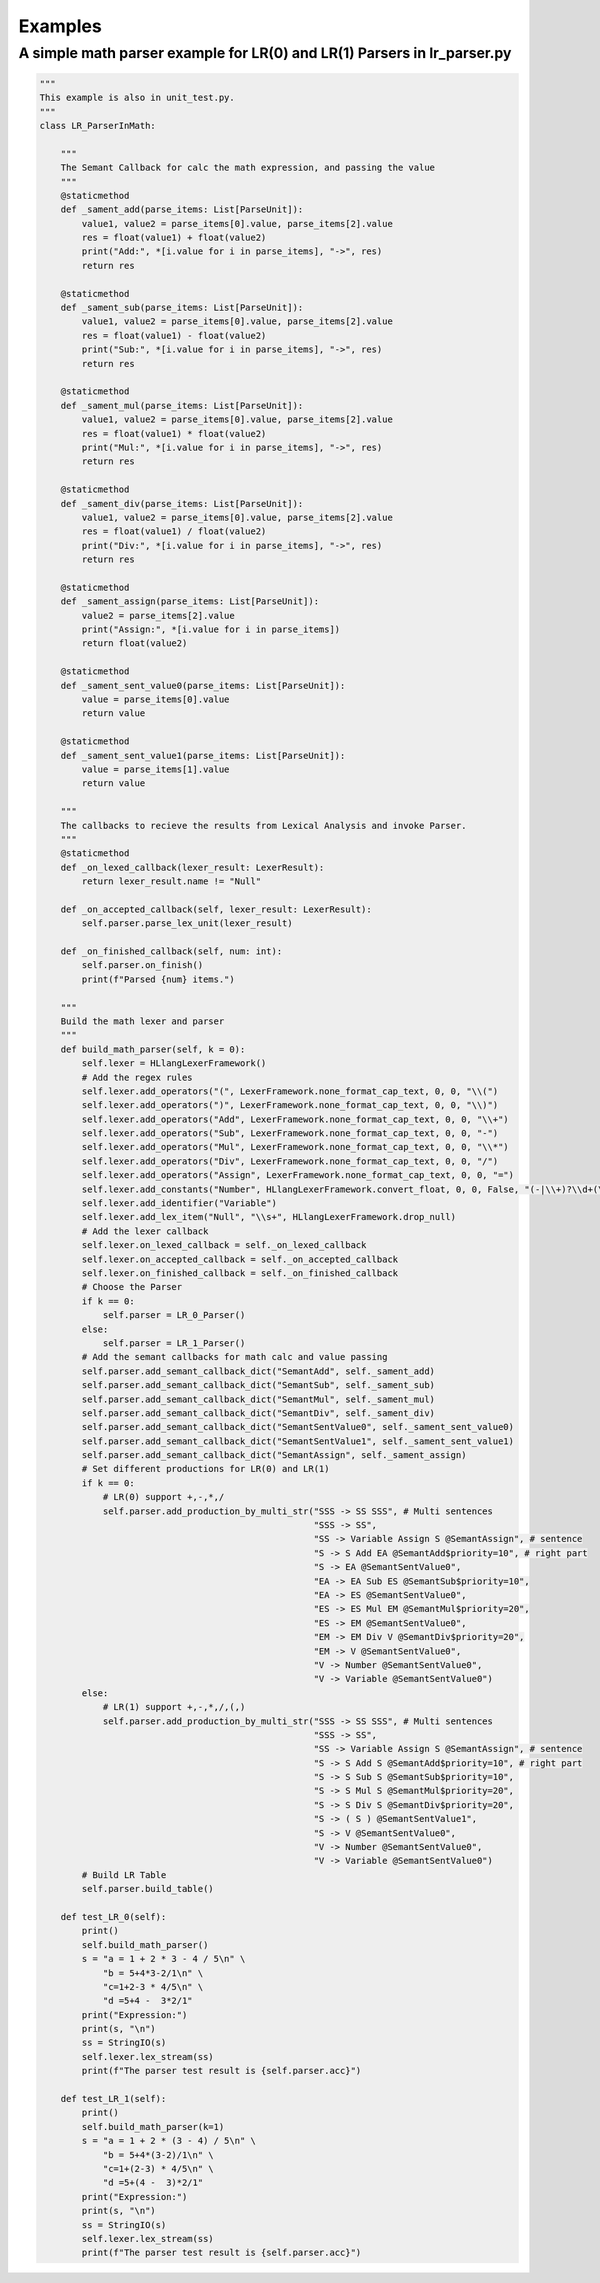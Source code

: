 Examples
=============
A simple math parser example for LR(0) and LR(1) Parsers in lr_parser.py
************************************************************************
.. code-block:: python

    """
    This example is also in unit_test.py.
    """
    class LR_ParserInMath:
    
        """
        The Semant Callback for calc the math expression, and passing the value
        """
        @staticmethod
        def _sament_add(parse_items: List[ParseUnit]):
            value1, value2 = parse_items[0].value, parse_items[2].value
            res = float(value1) + float(value2)
            print("Add:", *[i.value for i in parse_items], "->", res)
            return res
        
        @staticmethod
        def _sament_sub(parse_items: List[ParseUnit]):
            value1, value2 = parse_items[0].value, parse_items[2].value
            res = float(value1) - float(value2)
            print("Sub:", *[i.value for i in parse_items], "->", res)
            return res
        
        @staticmethod
        def _sament_mul(parse_items: List[ParseUnit]):
            value1, value2 = parse_items[0].value, parse_items[2].value
            res = float(value1) * float(value2)
            print("Mul:", *[i.value for i in parse_items], "->", res)
            return res
        
        @staticmethod
        def _sament_div(parse_items: List[ParseUnit]):
            value1, value2 = parse_items[0].value, parse_items[2].value
            res = float(value1) / float(value2)
            print("Div:", *[i.value for i in parse_items], "->", res)
            return res
        
        @staticmethod
        def _sament_assign(parse_items: List[ParseUnit]):
            value2 = parse_items[2].value
            print("Assign:", *[i.value for i in parse_items])
            return float(value2)
        
        @staticmethod
        def _sament_sent_value0(parse_items: List[ParseUnit]):
            value = parse_items[0].value
            return value
        
        @staticmethod
        def _sament_sent_value1(parse_items: List[ParseUnit]):
            value = parse_items[1].value
            return value
    
        """
        The callbacks to recieve the results from Lexical Analysis and invoke Parser.
        """
        @staticmethod
        def _on_lexed_callback(lexer_result: LexerResult):
            return lexer_result.name != "Null"
    
        def _on_accepted_callback(self, lexer_result: LexerResult):
            self.parser.parse_lex_unit(lexer_result)
    
        def _on_finished_callback(self, num: int):
            self.parser.on_finish()
            print(f"Parsed {num} items.")
    
        """
        Build the math lexer and parser
        """
        def build_math_parser(self, k = 0):
            self.lexer = HLlangLexerFramework()
            # Add the regex rules
            self.lexer.add_operators("(", LexerFramework.none_format_cap_text, 0, 0, "\\(")
            self.lexer.add_operators(")", LexerFramework.none_format_cap_text, 0, 0, "\\)")
            self.lexer.add_operators("Add", LexerFramework.none_format_cap_text, 0, 0, "\\+")
            self.lexer.add_operators("Sub", LexerFramework.none_format_cap_text, 0, 0, "-")
            self.lexer.add_operators("Mul", LexerFramework.none_format_cap_text, 0, 0, "\\*")
            self.lexer.add_operators("Div", LexerFramework.none_format_cap_text, 0, 0, "/")
            self.lexer.add_operators("Assign", LexerFramework.none_format_cap_text, 0, 0, "=")
            self.lexer.add_constants("Number", HLlangLexerFramework.convert_float, 0, 0, False, "(-|\\+)?\\d+(\\.\\d+)?")
            self.lexer.add_identifier("Variable")
            self.lexer.add_lex_item("Null", "\\s+", HLlangLexerFramework.drop_null)
            # Add the lexer callback
            self.lexer.on_lexed_callback = self._on_lexed_callback
            self.lexer.on_accepted_callback = self._on_accepted_callback
            self.lexer.on_finished_callback = self._on_finished_callback
            # Choose the Parser
            if k == 0:
                self.parser = LR_0_Parser()
            else:
                self.parser = LR_1_Parser()
            # Add the semant callbacks for math calc and value passing
            self.parser.add_semant_callback_dict("SemantAdd", self._sament_add)
            self.parser.add_semant_callback_dict("SemantSub", self._sament_sub)
            self.parser.add_semant_callback_dict("SemantMul", self._sament_mul)
            self.parser.add_semant_callback_dict("SemantDiv", self._sament_div)
            self.parser.add_semant_callback_dict("SemantSentValue0", self._sament_sent_value0)
            self.parser.add_semant_callback_dict("SemantSentValue1", self._sament_sent_value1)
            self.parser.add_semant_callback_dict("SemantAssign", self._sament_assign)
            # Set different productions for LR(0) and LR(1)
            if k == 0:
                # LR(0) support +,-,*,/
                self.parser.add_production_by_multi_str("SSS -> SS SSS", # Multi sentences
                                                        "SSS -> SS",
                                                        "SS -> Variable Assign S @SemantAssign", # sentence
                                                        "S -> S Add EA @SemantAdd$priority=10", # right part
                                                        "S -> EA @SemantSentValue0",
                                                        "EA -> EA Sub ES @SemantSub$priority=10",
                                                        "EA -> ES @SemantSentValue0",
                                                        "ES -> ES Mul EM @SemantMul$priority=20",
                                                        "ES -> EM @SemantSentValue0",
                                                        "EM -> EM Div V @SemantDiv$priority=20",
                                                        "EM -> V @SemantSentValue0",
                                                        "V -> Number @SemantSentValue0",
                                                        "V -> Variable @SemantSentValue0")
            else:
                # LR(1) support +,-,*,/,(,)
                self.parser.add_production_by_multi_str("SSS -> SS SSS", # Multi sentences
                                                        "SSS -> SS",
                                                        "SS -> Variable Assign S @SemantAssign", # sentence
                                                        "S -> S Add S @SemantAdd$priority=10", # right part
                                                        "S -> S Sub S @SemantSub$priority=10",
                                                        "S -> S Mul S @SemantMul$priority=20",
                                                        "S -> S Div S @SemantDiv$priority=20",
                                                        "S -> ( S ) @SemantSentValue1",
                                                        "S -> V @SemantSentValue0",
                                                        "V -> Number @SemantSentValue0",
                                                        "V -> Variable @SemantSentValue0")
            # Build LR Table
            self.parser.build_table()
    
        def test_LR_0(self):
            print()
            self.build_math_parser()
            s = "a = 1 + 2 * 3 - 4 / 5\n" \
                "b = 5+4*3-2/1\n" \
                "c=1+2-3 * 4/5\n" \
                "d =5+4 -  3*2/1"
            print("Expression:")
            print(s, "\n")
            ss = StringIO(s)
            self.lexer.lex_stream(ss)
            print(f"The parser test result is {self.parser.acc}")
        
        def test_LR_1(self):
            print()
            self.build_math_parser(k=1)
            s = "a = 1 + 2 * (3 - 4) / 5\n" \
                "b = 5+4*(3-2)/1\n" \
                "c=1+(2-3) * 4/5\n" \
                "d =5+(4 -  3)*2/1"
            print("Expression:")
            print(s, "\n")
            ss = StringIO(s)
            self.lexer.lex_stream(ss)
            print(f"The parser test result is {self.parser.acc}")
